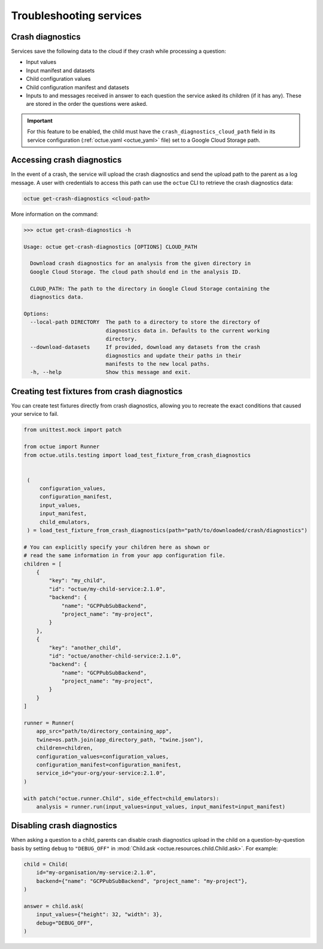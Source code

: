 ========================
Troubleshooting services
========================

Crash diagnostics
=================
Services save the following data to the cloud if they crash while processing a question:

- Input values
- Input manifest and datasets
- Child configuration values
- Child configuration manifest and datasets
- Inputs to and messages received in answer to each question the service asked its children (if it has any). These are
  stored in the order the questions were asked.

.. important::

    For this feature to be enabled, the child must have the ``crash_diagnostics_cloud_path`` field in its service
    configuration (:ref:`octue.yaml <octue_yaml>` file) set to a Google Cloud Storage path.


Accessing crash diagnostics
===========================
In the event of a crash, the service will upload the crash diagnostics and send the upload path to the parent as a log
message. A user with credentials to access this path can use the ``octue`` CLI to retrieve the crash diagnostics data:

.. code-block:: shell

    octue get-crash-diagnostics <cloud-path>

More information on the command:

.. code-block::

    >>> octue get-crash-diagnostics -h

    Usage: octue get-crash-diagnostics [OPTIONS] CLOUD_PATH

      Download crash diagnostics for an analysis from the given directory in
      Google Cloud Storage. The cloud path should end in the analysis ID.

      CLOUD_PATH: The path to the directory in Google Cloud Storage containing the
      diagnostics data.

    Options:
      --local-path DIRECTORY  The path to a directory to store the directory of
                              diagnostics data in. Defaults to the current working
                              directory.
      --download-datasets     If provided, download any datasets from the crash
                              diagnostics and update their paths in their
                              manifests to the new local paths.
      -h, --help              Show this message and exit.

.. _test_fixtures_from_crash_diagnostics:

Creating test fixtures from crash diagnostics
=============================================
You can create test fixtures directly from crash diagnostics, allowing you to recreate the exact conditions that caused
your service to fail.

.. code-block:: python

    from unittest.mock import patch

    from octue import Runner
    from octue.utils.testing import load_test_fixture_from_crash_diagnostics


     (
         configuration_values,
         configuration_manifest,
         input_values,
         input_manifest,
         child_emulators,
     ) = load_test_fixture_from_crash_diagnostics(path="path/to/downloaded/crash/diagnostics")

    # You can explicitly specify your children here as shown or
    # read the same information in from your app configuration file.
    children = [
        {
            "key": "my_child",
            "id": "octue/my-child-service:2.1.0",
            "backend": {
                "name": "GCPPubSubBackend",
                "project_name": "my-project",
            }
        },
        {
            "key": "another_child",
            "id": "octue/another-child-service:2.1.0",
            "backend": {
                "name": "GCPPubSubBackend",
                "project_name": "my-project",
            }
        }
    ]

    runner = Runner(
        app_src="path/to/directory_containing_app",
        twine=os.path.join(app_directory_path, "twine.json"),
        children=children,
        configuration_values=configuration_values,
        configuration_manifest=configuration_manifest,
        service_id="your-org/your-service:2.1.0",
    )

    with patch("octue.runner.Child", side_effect=child_emulators):
        analysis = runner.run(input_values=input_values, input_manifest=input_manifest)


Disabling crash diagnostics
===========================
When asking a question to a child, parents can disable crash diagnostics upload in the child on a question-by-question
basis by setting ``debug`` to ``"DEBUG_OFF"`` in :mod:`Child.ask <octue.resources.child.Child.ask>`.
For example:

.. code-block:: python

    child = Child(
        id="my-organisation/my-service:2.1.0",
        backend={"name": "GCPPubSubBackend", "project_name": "my-project"},
    )

    answer = child.ask(
        input_values={"height": 32, "width": 3},
        debug="DEBUG_OFF",
    )
